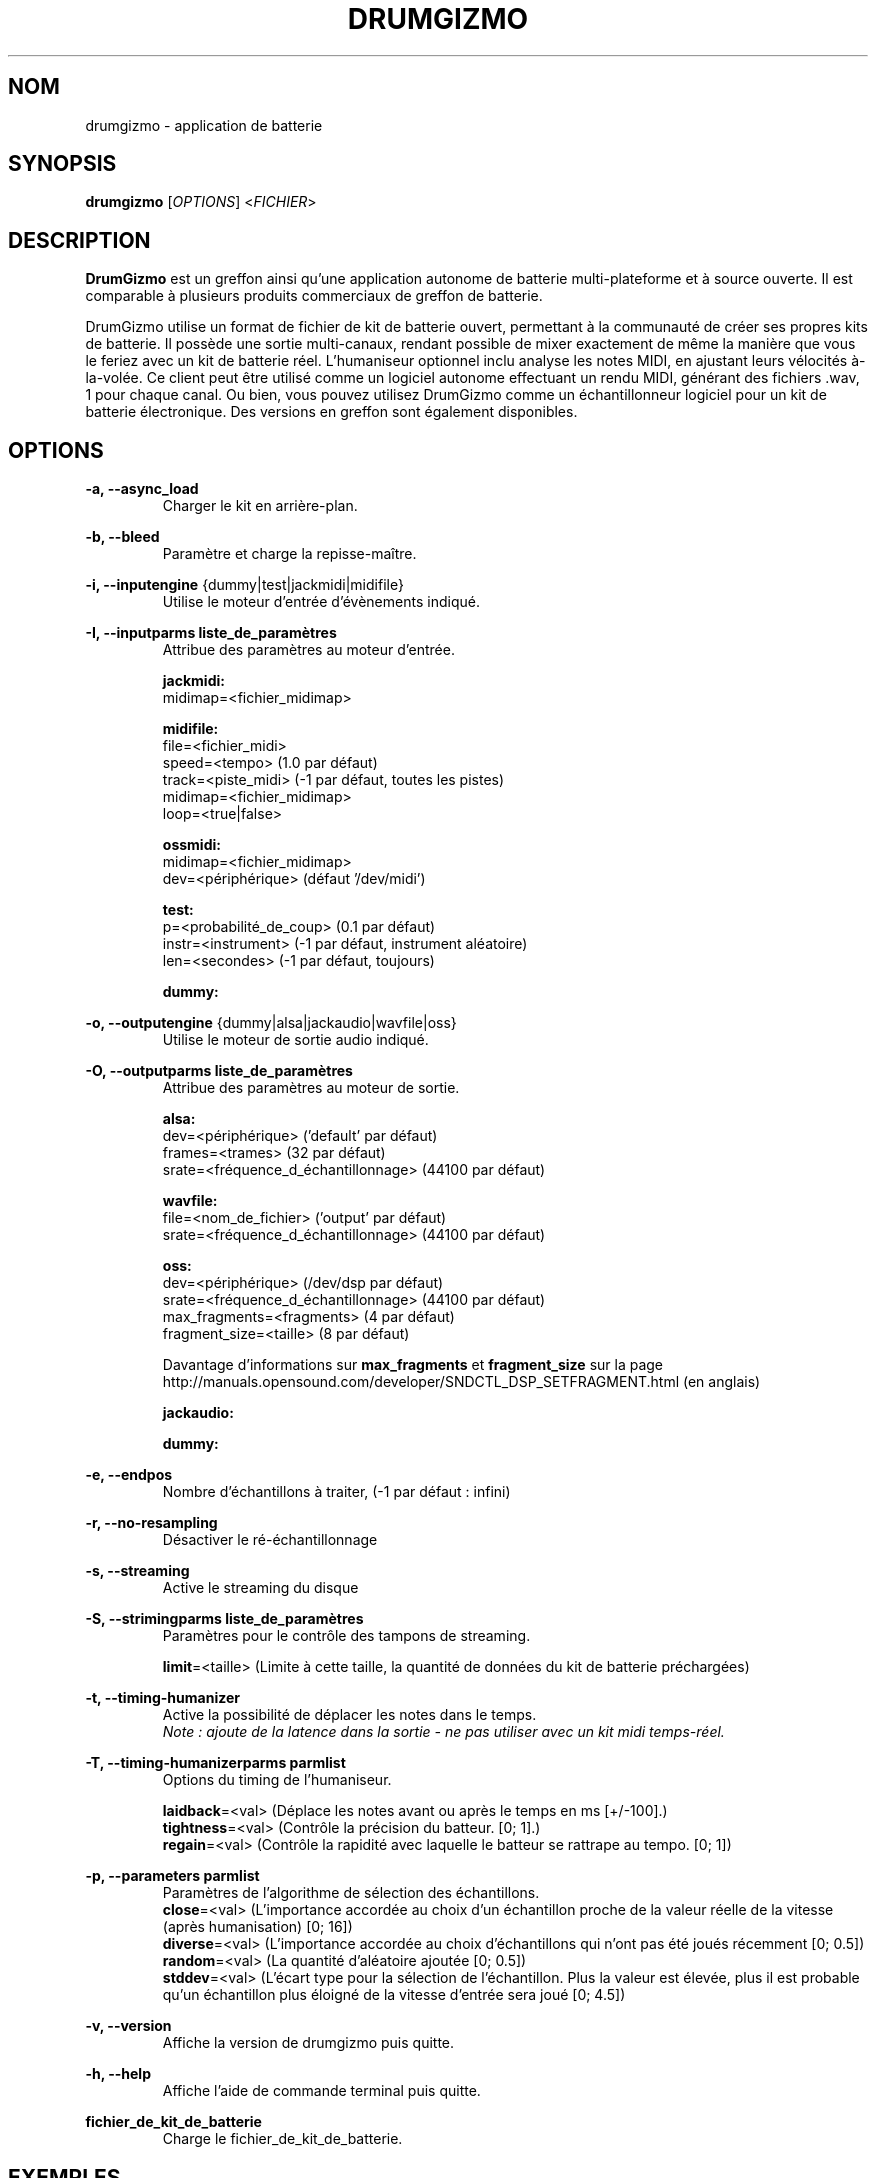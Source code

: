 .TH "DRUMGIZMO" "1" "21 juillet 2018" "drumgizmo" ""

.SH NOM
drumgizmo \- application de batterie

.SH SYNOPSIS
\fBdrumgizmo\fR [\fIOPTIONS\fR] <\fIFICHIER\fR>

.SH "DESCRIPTION"
.PP
\fBDrumGizmo\fR est un greffon ainsi qu'une application autonome de batterie multi-plateforme et à source ouverte. Il est comparable à plusieurs produits commerciaux de greffon de batterie.
.PP
DrumGizmo utilise un format de fichier de kit de batterie ouvert, permettant à la communauté de créer ses propres kits de batterie. Il possède une sortie multi-canaux, rendant possible de mixer exactement de même la manière que vous le feriez avec un kit de batterie réel. L'humaniseur optionnel inclu analyse les notes MIDI, en ajustant leurs vélocités à-la-volée. Ce client peut être utilisé comme un logiciel autonome effectuant un rendu MIDI, générant des fichiers .wav, 1 pour chaque canal. Ou bien, vous pouvez utilisez DrumGizmo comme un échantillonneur logiciel pour un kit de batterie électronique. Des versions en greffon sont également disponibles.

.SH "OPTIONS"
.PD 0
.RE
\fB-a, --async_load\fR
.RS 7
Charger le kit en arrière-plan.

.RE
\fB-b, --bleed\fR
.RS 7
Paramètre et charge la repisse-maître.

.RE
\fB-i, --inputengine \fR{dummy|test|jackmidi|midifile}
.RS 7
Utilise le moteur d'entrée d'évènements indiqué.

.RE
\fB-I, --inputparms liste_de_paramètres\fR
.RS 7
Attribue des paramètres au moteur d'entrée.

\fBjackmidi:\fR
.P
midimap=<fichier_midimap>

\fBmidifile:\fR
.P
file=<fichier_midi>
.P
speed=<tempo> (1.0 par défaut)
.P
track=<piste_midi> (-1 par défaut, toutes les pistes)
.P
midimap=<fichier_midimap>
.P
loop=<true|false>

\fBossmidi:\fR
.P
midimap=<fichier_midimap>
.P
dev=<périphérique> (défaut '/dev/midi')

\fBtest:\fR
.P
p=<probabilité_de_coup> (0.1 par défaut)
.P
instr=<instrument> (-1 par défaut, instrument aléatoire)
.P
len=<secondes> (-1 par défaut, toujours)

\fBdummy:\fR

.RE
\fB-o, --outputengine \fR{dummy|alsa|jackaudio|wavfile|oss}
.RS 7
Utilise le moteur de sortie audio indiqué.

.RE
\fB-O, --outputparms liste_de_paramètres\fR
.RS 7
Attribue des paramètres au moteur de sortie.

\fBalsa:\fR
.P
dev=<périphérique> ('default' par défaut)
.P
frames=<trames> (32 par défaut)
.P
srate=<fréquence_d_échantillonnage> (44100 par défaut)

\fBwavfile:\fR
.P
file=<nom_de_fichier> ('output' par défaut)
.P
srate=<fréquence_d_échantillonnage> (44100 par défaut)

\fBoss:\fR
.P
dev=<périphérique> (/dev/dsp par défaut)
.P
srate=<fréquence_d_échantillonnage> (44100 par défaut)
.P
max_fragments=<fragments> (4 par défaut)
.P
fragment_size=<taille> (8 par défaut)

.P
Davantage d'informations sur \fBmax_fragments\fR et \fBfragment_size\fR sur la page
http://manuals.opensound.com/developer/SNDCTL_DSP_SETFRAGMENT.html (en anglais)

\fBjackaudio:\fR

\fBdummy:\fR

.RE
\fB-e, --endpos\fR
.RS 7
Nombre d'échantillons à traiter, (-1 par défaut : infini)

.RE
\fB-r, --no-resampling\fR
.RS 7
Désactiver le ré-échantillonnage

.RE
\fB-s, --streaming\fR
.RS 7
Active le streaming du disque

.RE
\fB-S, --strimingparms liste_de_paramètres\fR
.RS 7
Paramètres pour le contrôle des tampons de streaming.

.P
\fBlimit\fR=<taille> (Limite à cette taille, la quantité de données du kit de batterie préchargées)
\" .P
\" \fBchunk_size\fR=<taille> (taille de la quantité en k,M,G)

.RE
\fB-t, --timing-humanizer\fR
.RS 7
Active la possibilité de déplacer les notes dans le temps.
.P
\fINote : \fIajoute \fIde \fIla \fIlatence \fIdans \fIla \fIsortie - \fIne
\fIpas \fIutiliser \fIavec \fIun \fIkit \fImidi \fItemps-réel.

.RE
\fB-T, --timing-humanizerparms parmlist\fR
.RS 7
Options du timing de l'humaniseur.

.P
\fBlaidback\fR=<val> (Déplace les notes avant ou après le temps en ms
[+/-100].)
.P
\fBtightness\fR=<val> (Contrôle la précision du batteur. [0; 1].)
.P
\fBregain\fR=<val> (Contrôle la rapidité avec laquelle le batteur se rattrape au tempo. [0; 1])

.RE
\fB-p, --parameters parmlist\fR
.RS 7
Paramètres de l'algorithme de sélection des échantillons.
.P
\fBclose\fR=<val> (L'importance accordée au choix d'un échantillon proche de 
la valeur réelle de la vitesse (après humanisation) [0; 16])
.P
\fBdiverse\fR=<val> (L'importance accordée au choix d'échantillons qui
n'ont pas été joués récemment [0; 0.5])
.P
\fBrandom\fR=<val> (La quantité d'aléatoire ajoutée [0; 0.5])
.P
\fBstddev\fR=<val> (L'écart type pour la sélection de l'échantillon.
Plus la valeur est élevée, plus il est probable qu'un échantillon
plus éloigné de la vitesse d'entrée sera joué [0; 4.5])

.RE
\fB-v, --version\fR
.RS 7
Affiche la version de drumgizmo puis quitte.

.RE
\fB-h, --help\fR
.RS 7
Affiche l'aide de commande terminal puis quitte.

.RE
\fBfichier_de_kit_de_batterie\fR
.RS 7
Charge le fichier_de_kit_de_batterie.

.RE
.SH "EXEMPLES"
\fBEffectuer un rendu d'un fichier_midi vers des fichiers wav :\fR
.RS 7
drumgizmo -i fichier_midi -I file=fichier.mid,midimap=midimap.xml -o wavfile -O file=prefix drumkit.xml
.RE
\fBRecevoir le MIDI depuis Jack et envoyer la sortie audio vers les haut-parleurs :\fR
.RS 7
drumgizmo -i jackmidi -I midimap=midimap.xml -o jackaudio drumkit.xml
.RE
.SH "BOGUES"
Rapporter les bogues à http://www.drumgizmo.org/wiki/doku.php?id=bugs (en anglais).

.SH "INFORMATIONS ADDITIONELLES"
Pour davantage d'informations, visitez le site internet http://www.drumgizmo.org.
